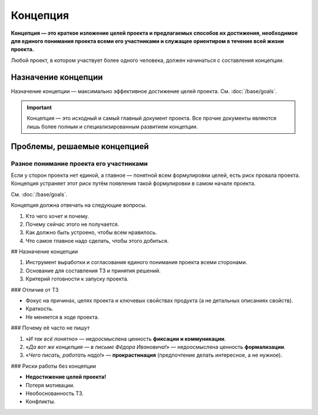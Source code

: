 Концепция
=========

**Концепция — это краткое изложение целей проекта и предлагаемых способов их достижения, необходимое
для единого понимания проекта всеми его участниками и служащее ориентиром в течение всей жизни
проекта.**

Любой проект, в котором участвует более одного человека, должен начинаться с составления концепции.

Назначение концепции
--------------------

Назначение концепции — максимально эффективное достижение целей проекта. См. :doc:`/base/goals`.

.. important::
   Концепция — это исходный и самый главный документ проекта. Все прочие документы являются лишь
   более полным и специализированным развитием концепции.

Проблемы, решаемые концепцией
-----------------------------

Разное понимание проекта его участниками
^^^^^^^^^^^^^^^^^^^^^^^^^^^^^^^^^^^^^^^^

Если у сторон проекта нет единой, а главное — понятной всем формулировки целей, есть риск провала
проекта. Концепция устраняет этот риск путём появления такой формулировки в самом начале проекта.

См. :doc:`/base/goals`.



Концепция должна отвечать на следующие вопросы.

1. Кто чего хочет и почему.
2. Почему сейчас этого не получается.
3. Как должно быть устроено, чтобы всем нравилось.
4. Что самое главное надо сделать, чтобы этого добиться.

## Назначение концепции

1. Инструмент выработки и согласования единого понимания проекта всеми сторонами.
2. Основание для составления ТЗ и принятия решений.
3. Критерий готовности к запуску проекта.

### Отличие от ТЗ

- Фокус на причинах, целях проекта и ключевых свойствах продукта (а не детальных описаниях свойств).
- Краткость.
- Не меняется в ходе проекта.

### Почему её часто не пишут

1. «*И так всё понятно*» — недоосмыслена ценность **фиксации и коммуникации**.
2. «*Да вот же концепция — в письме Фёдора Ивановича!*» — недоосмыслена ценность **формализации**.
3. «*Чего писать, работать надо!*» — **прокрастинация** (предпочтение делать интересное, а не нужное).

### Риски работы без концепции

- **Недостижение целей проекта!**
- Потеря мотивации.
- Необоснованность ТЗ.
- Конфликты.

